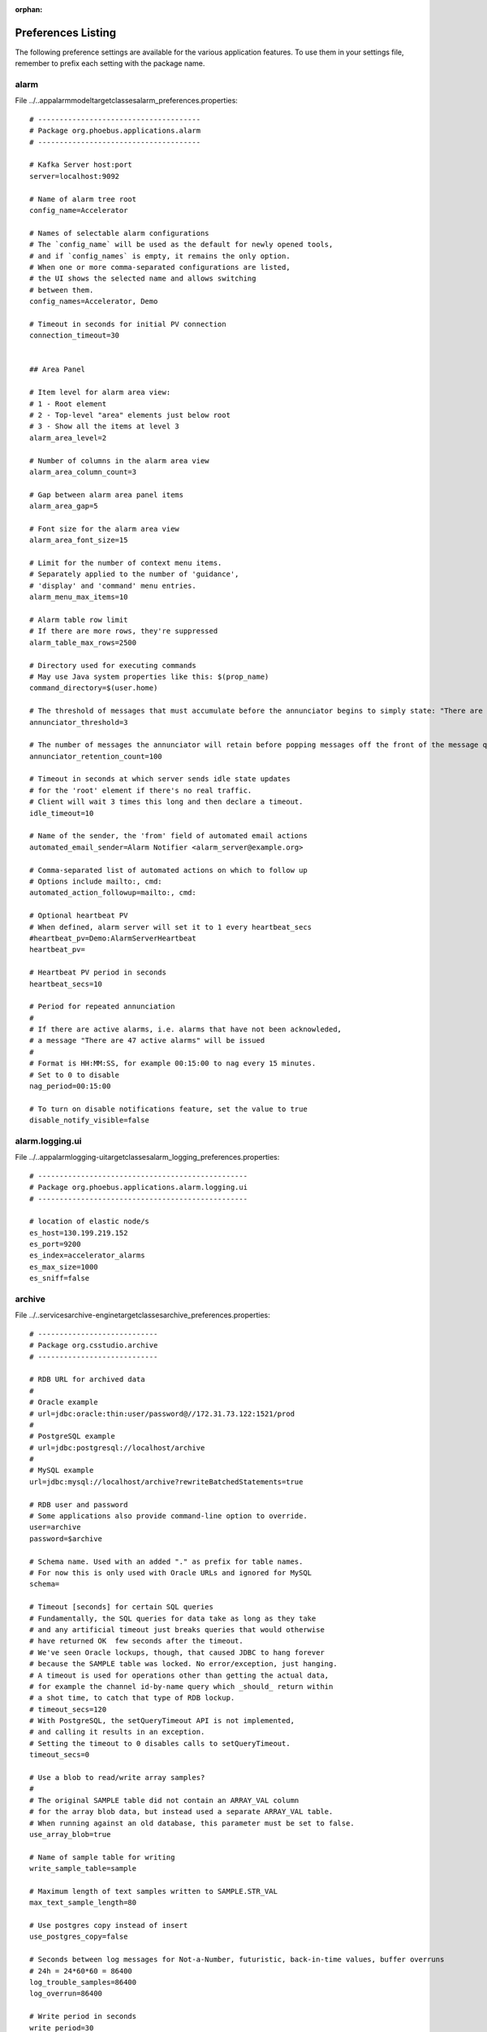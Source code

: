 :orphan:

.. _preference_settings:

Preferences Listing
===================

The following preference settings are available for the various application features.
To use them in your settings file, remember to prefix each setting with the package name.


alarm
-----

File ../..\app\alarm\model\target\classes\alarm_preferences.properties::

   # --------------------------------------
   # Package org.phoebus.applications.alarm
   # --------------------------------------
   
   # Kafka Server host:port
   server=localhost:9092
   
   # Name of alarm tree root
   config_name=Accelerator
   
   # Names of selectable alarm configurations
   # The `config_name` will be used as the default for newly opened tools,
   # and if `config_names` is empty, it remains the only option.
   # When one or more comma-separated configurations are listed,
   # the UI shows the selected name and allows switching
   # between them.
   config_names=Accelerator, Demo
   
   # Timeout in seconds for initial PV connection
   connection_timeout=30
   
   
   ## Area Panel
   
   # Item level for alarm area view:
   # 1 - Root element
   # 2 - Top-level "area" elements just below root
   # 3 - Show all the items at level 3
   alarm_area_level=2
   
   # Number of columns in the alarm area view
   alarm_area_column_count=3
   
   # Gap between alarm area panel items
   alarm_area_gap=5
   
   # Font size for the alarm area view
   alarm_area_font_size=15
   
   # Limit for the number of context menu items.
   # Separately applied to the number of 'guidance',
   # 'display' and 'command' menu entries.
   alarm_menu_max_items=10
   
   # Alarm table row limit
   # If there are more rows, they're suppressed
   alarm_table_max_rows=2500
   
   # Directory used for executing commands
   # May use Java system properties like this: $(prop_name)
   command_directory=$(user.home)
   
   # The threshold of messages that must accumulate before the annunciator begins to simply state: "There are X Alarm messages."
   annunciator_threshold=3
   
   # The number of messages the annunciator will retain before popping messages off the front of the message queue.
   annunciator_retention_count=100
   
   # Timeout in seconds at which server sends idle state updates
   # for the 'root' element if there's no real traffic.
   # Client will wait 3 times this long and then declare a timeout.
   idle_timeout=10
   
   # Name of the sender, the 'from' field of automated email actions
   automated_email_sender=Alarm Notifier <alarm_server@example.org>
   
   # Comma-separated list of automated actions on which to follow up
   # Options include mailto:, cmd:
   automated_action_followup=mailto:, cmd:
   
   # Optional heartbeat PV
   # When defined, alarm server will set it to 1 every heartbeat_secs
   #heartbeat_pv=Demo:AlarmServerHeartbeat
   heartbeat_pv=
   
   # Heartbeat PV period in seconds
   heartbeat_secs=10
   
   # Period for repeated annunciation
   #
   # If there are active alarms, i.e. alarms that have not been acknowleded,
   # a message "There are 47 active alarms" will be issued
   #
   # Format is HH:MM:SS, for example 00:15:00 to nag every 15 minutes.
   # Set to 0 to disable
   nag_period=00:15:00
   
   # To turn on disable notifications feature, set the value to true
   disable_notify_visible=false


alarm.logging.ui
----------------

File ../..\app\alarm\logging-ui\target\classes\alarm_logging_preferences.properties::

   # -------------------------------------------------
   # Package org.phoebus.applications.alarm.logging.ui
   # -------------------------------------------------
   
   # location of elastic node/s
   es_host=130.199.219.152
   es_port=9200
   es_index=accelerator_alarms
   es_max_size=1000
   es_sniff=false


archive
-------

File ../..\services\archive-engine\target\classes\archive_preferences.properties::

   # ----------------------------
   # Package org.csstudio.archive
   # ----------------------------
   
   # RDB URL for archived data
   #
   # Oracle example
   # url=jdbc:oracle:thin:user/password@//172.31.73.122:1521/prod
   #
   # PostgreSQL example
   # url=jdbc:postgresql://localhost/archive
   #
   # MySQL example
   url=jdbc:mysql://localhost/archive?rewriteBatchedStatements=true
   
   # RDB user and password
   # Some applications also provide command-line option to override.
   user=archive
   password=$archive
   
   # Schema name. Used with an added "." as prefix for table names.
   # For now this is only used with Oracle URLs and ignored for MySQL
   schema=
   
   # Timeout [seconds] for certain SQL queries
   # Fundamentally, the SQL queries for data take as long as they take
   # and any artificial timeout just breaks queries that would otherwise
   # have returned OK  few seconds after the timeout.
   # We've seen Oracle lockups, though, that caused JDBC to hang forever
   # because the SAMPLE table was locked. No error/exception, just hanging.
   # A timeout is used for operations other than getting the actual data,
   # for example the channel id-by-name query which _should_ return within
   # a shot time, to catch that type of RDB lockup.
   # timeout_secs=120
   # With PostgreSQL, the setQueryTimeout API is not implemented,
   # and calling it results in an exception.
   # Setting the timeout to 0 disables calls to setQueryTimeout.
   timeout_secs=0
   
   # Use a blob to read/write array samples?
   #
   # The original SAMPLE table did not contain an ARRAY_VAL column
   # for the array blob data, but instead used a separate ARRAY_VAL table.
   # When running against an old database, this parameter must be set to false.
   use_array_blob=true
   
   # Name of sample table for writing
   write_sample_table=sample
   
   # Maximum length of text samples written to SAMPLE.STR_VAL
   max_text_sample_length=80
   
   # Use postgres copy instead of insert
   use_postgres_copy=false
   
   # Seconds between log messages for Not-a-Number, futuristic, back-in-time values, buffer overruns
   # 24h = 24*60*60 = 86400
   log_trouble_samples=86400
   log_overrun=86400
   
   # Write period in seconds
   write_period=30
   
   # Maximum number of repeat counts for scanned channels
   max_repeats=60
   
   # Write batch size
   batch_size=500
   
   # Buffer reserve (N times what's ideally needed)
   buffer_reserve=2.0
   
   # Samples with time stamps this far ahead of the local time
   # are ignored
   # 24*60*60 = 86400 = 1 day
   ignored_future=86400


archive.reader.appliance
------------------------

File ../..\app\databrowser\target\classes\appliance_preferences.properties::

   # ----------------------------------------
   # Package org.phoebus.archive.reader.appliance
   # ----------------------------------------
   
   useStatisticsForOptimizedData=true
   useNewOptimizedOperator=true


archive.reader.rdb
------------------

File ../..\app\databrowser\target\classes\archive_reader_rdb_preferences.properties::

   ---------------------------------------
   # Package org.phoebus.archive.reader.rdb
   # --------------------------------------
   
   # User and password for reading archived data
   user=archive
   password=$archive
   
   # Table prefix
   # For Oracle, this is typically the schema name,
   # including "."
   prefix=
   
   # Timeout [seconds] for certain SQL queries
   # Fundamentally, the SQL queries for data take as long as they take
   # and any artificial timeout just breaks queries that would otherwise
   # have returned OK a few seconds after the timeout.
   # We've seen Oracle lockups, though, that caused JDBC to hang forever
   # because the SAMPLE table was locked. No error/exception, just hanging.
   # A timeout is used for operations other than getting the actual data,
   # for example the channel id-by-name query which _should_ return within
   # a shot time, to catch that type of RDB lockup.
   timeout_secs=120
   # Setting the timeout to 0 disables calls to setQueryTimeout,
   # which may be required for PostgreSQL where the setQueryTimeout API is not implemented.
   # timeout_secs=0
   
   
   # Use a BLOB to read array samples?
   #
   # The original SAMPLE table did not contain an ARRAY_VAL column
   # for the array blob data, but instead used a separate ARRAY_VAL table.
   # When running against an old database, this parameter must be set to false.
   use_array_blob=true
   
   # Use stored procedures and functions for 'optimized' data readout?
   # Set to procedure name, or nothing to disable stored procedure.
   stored_procedure=
   starttime_function=
   
   # MySQL:
   # stored_procedure=archive.get_browser_data
   
   # PostgreSQL
   # stored_procedure=public.get_browser_data
   
   # Oracle:
   # stored_procedure=chan_arch.archive_reader_pkg.get_browser_data
   # starttime_function=SELECT chan_arch.archive_reader_pkg.get_actual_start_time (?, ?, ?)  FROM DUAL
   
   
   # JDBC Statement 'fetch size':
   # Number of samples to read in one network transfer.
   #
   # For Oracle, the default is 10.
   # Tests resulted in a speed increase up to fetch sizes of 1000.
   # On the other hand, bigger numbers can result in java.lang.OutOfMemoryError.
   fetch_size=1000


console
-------

File ../..\app\console\target\classes\console_preferences.properties::

   # ----------------------------------------
   # Package org.phoebus.applications.console
   # ----------------------------------------
   
   # Number of output lines to keep.
   # Older output is dropped.
   output_line_limit=100
   
   # Number of lines to keep in input history,
   # accessible via up/down cursor keys
   history_size=20
   
   # Font name and size
   font_name=Liberation Mono
   font_size=14
   
   # Prompt (may include trailing space)
   prompt=>>>\
   
   # Prompt (input field) info
   prompt_info=Enter console command
   
   # 'Shell' to execute.
   #
   # Examples:
   #   /usr/bin/python -i
   #   /usr/bin/python -i /path/to/some/initial_file.py
   #   /bin/bash
   #
   # Value may include properties.
   shell=/usr/bin/python -i
   
   # Folder where the shell process should be started
   #
   # Value may include properties.
   directory=$(user.home)


display.builder.editor
----------------------

File ../..\app\display\editor\target\classes\display_editor_preferences.properties::

   # ----------------------------------------
   # Package org.csstudio.display.builder.editor
   # ----------------------------------------
   
   # Widget types to hide from the palette
   #
   # Comma separated list of widget types that will not be shown
   # in the palette.
   # Existing displays that use these widgets can still be edited
   # and executed, but widgets do not appear in the palette to
   # discourage adding them to new displays.
   
   # Hiding widgets where representation has not been imported because of dependencies
   hidden_widget_types=linear-meter,knob,gauge,clock,digital_clock
   #
   #
   # GUI Menu action Applications / Display / New Display opens the following template
   new_display_template=examples:/initial.bob


display.builder.model
---------------------

File ../..\app\display\model\target\classes\display_model_preferences.properties::

   # ----------------------------------------
   # Package org.csstudio.display.builder.model
   # ----------------------------------------
   
   
   # Widget classes
   # One or more *.bcf files, separated by ';'
   # Defaults to built-in copy of examples/classes.bcf
   class_files=examples:classes.bcf
   
   # Named colors
   # One or more *.def files, separated by ';'
   # Defaults to built-in copy of examples/color.def
   color_files=examples:color.def
   
   # Named fonts
   # One or more *.def files, separated by ';'
   # Defaults to built-in copy of examples/font.def
   font_files=examples:font.def
   
   # Global macros, used for all displays.
   #
   # Displays start with these macros,
   # and can then add new macros or overwrite
   # the values of these macros.
   #
   # Format:
   # Entries where the XML tag name is the macro name,
   # and the XML content is the macro value.
   # The macro name must be a valid XML tag name:
   # * Must start with character
   # * May then contain characters or numbers
   # * May also contain underscores
   #
   macros=<EXAMPLE_MACRO>Value from Preferences</EXAMPLE_MACRO><TEST>true</TEST>
   
   
   # Timeout [ms] for loading files: Displays, but also color, font, widget class files
   read_timeout=10000
   
   # Timeout [sec] for caching files loaded from a URL
   cache_timeout=60
   
   
   # 'BOY' *.opi files provide the font size in 'points'.
   # All other positions and sizes are in 'pixels'.
   # A point is meant to represent 1/72th of an inch.
   # The actual on-screen size display settings.
   # Plugging a different monitor into the computer can
   # potentially change the DPI settings of the graphics driver,
   # resulting in different font sizes.
   # The display builder uses fonts in pixels to avoid such changes.
   #
   # When reading legacy display files, we do not know the DPI
   # scaling that was used to create the display.
   # This factor is used to translate legacy font sizes
   # from 'points' into 'pixel':
   #
   # legacy_points = pixel * legacy_font_calibration
   #
   # The test program
   #   org.csstudio.display.builder.representation.swt.SWTFontCalibation
   # can be used to obtain the factor when executed on the original
   # platform where the legacy display files were created.
   #
   # When loading legacy files,
   # _increasing_ the legacy_font_calibration will
   # result in _smaller_ fonts in the display builder
   legacy_font_calibration=1.01
   
   # Maximum re-parse operations
   #
   # When reading legacy *.opi files and for example
   # finding a "TextUpdate" widget that has no <pv_name>,
   # it will be changed into a "Label" widget and then re-parsed.
   # If more than a certain number of re-parse operations are triggered
   # within one 'level' of the file (number of widgets at the root of the display,
   # or number of childred for a "Group" widget),
   # the parser assumes that it entered an infinite re-parse loop
   # and aborts.
   max_reparse_iterations=5000
   
   # When writing a display file, skip properties that are still at default values?
   skip_defaults=true


display.builder.representation
------------------------------

File ../..\app\display\representation\target\classes\display_representation_preferences.properties::

   # ---------------------------------------------------
   # Package org.csstudio.display.builder.representation
   # ---------------------------------------------------
   
   ## Representation Tuning
   #
   # The representation 'throttles' updates to widgets.
   # When a widget requests an update, a little accumulation time
   # allows more updates to accumulate before actually performing
   # the queued update requests on the UI thread.
   #
   # An update delay then suppresses further updates to prevent
   # flooding the UI thread.
   #
   # Update runs that last longer than a threshold can be logged
   
   # Time waited after a trigger to allow for more updates to accumulate
   update_accumulation_time = 20
   
   # Pause between updates to prevent flooding the UI thread
   update_delay = 100
   
   # Period in seconds for logging update performance
   performance_log_period_secs = 5
   
   # UI thread durations above this threshold are logged
   performance_log_threshold_ms = 20
   
   # Pause between updates of plots (XY, lines)
   # Limit to 250ms=4 Hz
   plot_update_delay = 250
   
   # Pause between updates of image plots
   # Limit to 250ms=4 Hz
   image_update_delay = 250
   
   # Length limit for tool tips
   # Tool tips that are too long can be a problem
   # on some window systems.
   tooltip_length=150
   
   # Timeout for load / unload of Embedded Widget content [ms]
   embedded_timeout=5000


display.builder.representation.javafx
-------------------------------------

File ../..\app\display\representation-javafx\target\classes\jfx_repr_preferences.properties::

   # ----------------------------------------------------------
   # Package org.csstudio.display.builder.representation.javafx
   # ----------------------------------------------------------
   
   # When clicking on the 'slider' widget 'track',
   # should the value increment/decrement,
   # matching the behavior of EDM, BOY, ...?
   # Otherwise, jump to the clicked value right away.
   inc_dec_slider=true


display.builder.runtime
-----------------------

File ../..\app\display\runtime\target\classes\display_runtime_preferences.properties::

   # --------------------------------------------
   # Package org.csstudio.display.builder.runtime
   # --------------------------------------------
   
   # Search path for Jython scripts used by the display runtime.
   # Note that format depends on the OS.
   # On UNIX systems, path entries are separated by ':', on Windows by ';'.
   # python_path=/home/controls/displays/scripts:/home/fred/my_scripts
   python_path=
   
   # PV Name Patches
   #
   # Translate PV names based on regular expression pattern and replacement
   #
   # Format:  pattern@replacement@pattern@replacement
   #
   # Setting must contain a sequence of pattern & replacement pairs,
   # all separated by '@'.
   #
   # The regular expression for the pattern can includes "( )" groups,
   # which are then used in the replacement via "$1", "$2", ..
   #
   # If the item separator character '@' itself is required within the pattern or replacement,
   # use '[@]' to distinguish it from the item separator, i.e.
   #
   #    [@]work@[@]home
   #
   # will patch "be@work" -> "be@home"
   #
   # Patches are applied in the order they're listed in the preference, i.e.
   # later patches are applied to names already patched by earlier ones.
   #
   # Example:
   # Remove PVManager's longString modifier,             'some_pv {"longString":true}' -> 'some_pv'
   # turn constant formula into constant local variable, '=42'                         -> 'loc://const42(42)'
   # as well as constant name into constant local var,   '="Fred"'                     -> 'loc://strFred("Fred")'
   pv_name_patches=\\{"longString":true\\}"@@^="([a-zA-Z]+)"@loc://str$1("$1")
   
   # PV update throttle in millisecs
   # 250ms = 4 Hz
   update_throttle=250
   
   # "Probe Display"
   # Added to context menu for ProcessVariables,
   # invoked with macro PV set to the PV name.
   # When left empty, the "Probe Display"
   # context menu entry is disabled.
   probe_display=examples:/probe.bob


display.converter.edm
---------------------

File ../..\app\display\convert-edm\target\classes\edm_converter_preferences.properties::

   # ------------------------------------------
   # Package org.csstudio.display.converter.edm
   # ------------------------------------------
   
   # Path to the directory where the auto-converter will
   # generate auto-converted files.
   # May include system properties like $(user.home).
   # Target directory must be in the file system.
   # The folder is created if it doesn't exist.
   #
   # When left empty, the auto-converter is disabled.
   auto_converter_dir=
   
   # EDM colors.list file
   # Must be defined to use converter.
   # May be a file system path or http:/.. link
   colors_list=
   
   # Font mappings
   #
   # Format: EDMFontPattern=DisplayBuilderFont,Pattern=Font,...
   # EDMFontPattern is regular expression for the name used by EDM
   #
   # Patterns are checked in the order in which they're listed in here,
   # so a catch-all ".*" pattern should be at the end
   font_mappings=helvetica=Liberation Sans,courier=Liberation Mono,times=Liberation Serif,.*=Liberation Sans
   
   # Path to text file that lists EDM search paths.
   # May be a file system path or http:/.. link.
   #
   # In the file, each line in the text file contains a path,
   # which may be a file system path or a http:// link.
   # When trying to open an *.edl file,
   # converter will try each path in the order
   # listed in the file.
   # Lines starting with "#" are ignored.
   #
   # When the edm_paths_config is left empty,
   # the converter won't find files.
   edm_paths_config=


email
-----

File ../..\core\email\target\classes\email_preferences.properties::

   # -------------------------
   # Package org.phoebus.email
   # -------------------------
   
   # smtp host
   # When set to "DISABLE", email support is disabled
   mailhost=smtp.bnl.gov
   
   # smtp port
   mailport=25
   
   # User and password for connecting to the mail host, usually left empty
   username=
   password=
   
   # Default address to be used for From:
   # if it is left empty then the last used from address is used
   from=


errlog
------

File ../..\app\errlog\target\classes\errlog_preferences.properties::

   # ---------------------------------------
   # Package org.phoebus.applications.errlog
   # ---------------------------------------
   
   # Number of lines to keep in error log
   max_lines = 500


filebrowser
-----------

File ../..\app\filebrowser\target\classes\filebrowser_preferences.properties::

   # --------------------------------------------
   # Package org.phoebus.applications.filebrowser
   # --------------------------------------------
   
   # Initial root directory for newly opened file browser
   # May use system properties like "$(user.home)".
   # At runtime, user can select a different base directory,
   # but pressing the "Home" button reverts to this one.
   default_root=$(user.home)\\phoebus-workspace
   
   # Show hidden files (File.isHidden)?
   show_hidden=false


framework.autocomplete
----------------------

File ../..\core\framework\target\classes\autocomplete_preferences.properties::

   # ------------------------------------------
   # Package org.phoebus.framework.autocomplete
   # ------------------------------------------
   
   # Enable the built-in PV proposal providers?
   enable_loc_pv_proposals=true
   enable_sim_pv_proposals=true
   enable_sys_pv_proposals=true
   enable_pva_pv_proposals=true
   enable_mqtt_pv_proposals=false
   enable_formula_proposals=true
   
   # Site-specific proposal providers can be added via PVProposalProvider SPI,
   # and disabled by removing the contribution.


framework.workbench
-------------------

File ../..\core\framework\target\classes\workbench_preferences.properties::

   # ---------------------------------------
   # Package org.phoebus.framework.workbench
   # ---------------------------------------
   
   # External applications
   #
   # Defines applications to use for specific file extensions
   #
   # Format:
   #
   # Each definition consists of name, file extensions, command.
   #
   # Name is the name of the definition, used to register the application.
   # File extensions is a '|'-separated list of file extensions (not including the 'dot').
   # Command is the path to the command.
   # The command will be invoked with the full path to the resource as an argument.
   #
   # Each definition must use a key that starts with "external_app_"
   
   # Examples:
   #
   # Start 'gedit' for text files
   # external_app_text=Text Editor,txt|dat|py|ini|db|xml|xsl|css|cmd|sh|st|log|out|md|shp,gedit
   #
   # Start 'eog' for images, 'firefox' for PDF files
   # external_app_image=Image Viewer,png|jpg|gif|jpeg,eog
   #
   # Start 'firefox' to view PDFs
   # external_app_pdf=PDF Viewer,pdf,firefox
   #
   # Example for some site-specific tool that opens 'alog' files
   # external_app_alog=Alignment Log,alog,/path/to/alog_viewer
   
   # Directory where external applications are started
   # May use system properties
   external_apps_directory=$(user.home)


javafx.rtplot
-------------

File ../..\app\rtplot\target\classes\rt_plot_preferences.properties::

   # ----------------------------------
   # Package org.csstudio.javafx.rtplot
   # ----------------------------------
   
   # Coloring used to shade plot region beyond 'now'
   # in time-based plots. RGBA (all values 0..255)
   # Painted on on top of grid, before traces are drawn.
   #
   # Half-transparent, average of black & white,
   # works for both white and black backgrounds
   shady_future=128, 128, 128, 128
   
   # If you prefer a rose-colored future
   # shady_future=255, 128, 128, 25
   
   # If you prefer to not highlight the plot region beyond 'now'
   # shady_future=128, 128, 128, 0


logbook.ui
----------

File ../..\app\logbook\ui\target\classes\log_ui_preferences.properties::

   # ------------------------------
   # Package org.phoebus.logbook.ui
   # ------------------------------
   
   # Site specific log book implementation name.
   # When empty, logbook submissions are disabled
   logbook_factory=inmemory
   
   # Comma-separated list of default logbooks for new log entries.
   default_logbooks=Scratch Pad
   
   # Whether or not to save user credentials to file so they only have to be entered once when making log entries.
   save_credentials=false
   
   # Stylesheet for the items in the log calendar view
   calendar_view_item_stylesheet=Agenda.css


pv
--

File ../..\core\pv\target\classes\pv_preferences.properties::

   # ----------------------
   # Package org.phoebus.pv
   # ----------------------
   
   # Default PV Type
   default=ca
   


pv.ca
-----

File ../..\core\pv\target\classes\pv_ca_preferences.properties::

   # -------------------------
   # Package org.phoebus.pv.ca
   # -------------------------
   
   # Channel Access address list
   addr_list=
   
   auto_addr_list=true
   
   max_array_bytes=100000000
   
   server_port=5064
   
   repeater_port=5065
   
   beacon_period=15
   
   connection_timeout=30
   
   # Support variable length arrays?
   # auto, true, false
   variable_length_array=auto
   
   # Connect at lower priority for arrays
   # with more elements than this threshold
   large_array_threshold= 100000
   
   # Is the DBE_PROPERTY subscription supported
   # to monitor for changes in units, limits etc?
   dbe_property_supported=false
   
   # Mask to use for subscriptions
   # VALUE, ALARM, ARCHIVE
   monitor_mask=VALUE
   
   # Name server list
   name_servers=


pv.formula
----------

File ../..\core\pv\target\classes\pv_formula_preferences.properties::

   # ------------------------------
   # Package org.phoebus.pv.formula
   # ------------------------------
   
   # Update throttle for input PVs
   throttle_ms=500


pv.mqtt
-------

File ../..\core\pv\target\classes\pv_mqtt_preferences.properties::

   # ---------------------------
   # Package org.phoebus.pv.mqtt
   # ---------------------------
   
   # MQTT Broker
   # All "mqtt://some/tag" PVs will use this broker
   mqtt_broker=tcp://localhost:1883


pvtable
-------

File ../..\app\pvtable\target\classes\pv_table_preferences.properties::

   # ----------------------------------------
   # Package org.phoebus.applications.pvtable
   # ----------------------------------------
   
   # Should all BYTE[] values be considered "long strings"
   treat_byte_array_as_string=true
   
   # Show the units when displaying values?
   show_units=true
   
   # Show a "Description" column that reads xxx.DESC?
   show_description=true
   
   # Default tolerance for newly added items
   tolerance=0.1
   
   # Maximum update period for PVs in millisecs
   max_update_period=500


pvtree
------

File ../..\app\pvtree\target\classes\pv_tree_preferences.properties::

   # ---------------------------------------
   # Package org.phoebus.applications.pvtree
   # ---------------------------------------
   
   # The channel access DBR_STRING has a length limit of 40 chars.
   # Since EPICS base R3.14.11, reading fields with an added '$' returns
   # their value as a char[] without length limitation.
   # For older IOCs, this will however fail, so set this option
   # only if all IOCs are at least version R3.14.11
   read_long_fields=true
   
   # For each record type, list the fields to read and trace as 'links'.
   #  Format: record_type (field1, field2) ; record_type (...)
   #
   # Fields can simply be listed as 'INP', 'DOL'.
   # The syntax INPA-L is a shortcut for INPA, INPB, INPC, ..., INPL
   # The syntax INP001-128 is a shortcut for INP001, INP002, ..., INP128
   # The general syntax is "FIELDxxx-yyy",
   # where "xxx" and "yyy" are the initial and final value.
   # "xxx" and "yyy" need to be of the same length, i.e. "1-9" or "01-42", NOT "1-42".
   # For characters, only single-char "A-Z" is supported, NOT "AA-ZZ",
   # where it's also unclear if that should turn into AA, AB, AC, .., AZ, BA, BB, BC, .., ZZ
   # or AA, BB, .., ZZ
   #
   # bigASub is a CSIRO/ASCAP record type, doesn't hurt to add that to the shared configuration
   #
   # scalcout is a bit unfortunate since there is no shortcut for INAA-INLL.
   #
   # alarm record has INP1-10. 1-9 handled by pattern, INP10 listed
   
   fields=aai(INP);ai(INP);bi(INP);compress(INP);longin(INP);int64in(INP);mbbi(INP);mbbiDirect(INP);mbboDirect(INP);stringin(INP);lsi(INP);subArray(INP);waveform(INP);aao(DOL);ao(DOL);bo(DOL);fanout(DOL);longout(DOL);int64out(DOL);mbbo(DOL);stringout(DOL);sub(INPA-L);genSub(INPA-L);calc(INPA-L);calcout(INPA-L);aSub(INPA-U);seq(SELN);bigASub(INP001-128);scalcout(INPA-L,INAA,INBB,INCC,INDD,INEE,INFF,INGG,INHH,INII,INJJ,INKK,INLL);alarm(INP1-9,INP10)
   
   
   # Max update period in seconds
   update_period=0.5


saveandrestore
--------------

File ../..\app\save-and-restore\ui\src\main\resources\save_and_restore_preferences.properties::

   # -----------------------------------------------
   # Package org.phoebus.applications.saveandrestore
   # -----------------------------------------------
   
   # The URL to the save-and-restore service
   jmasar.service.url=http://localhost:8080
   
   # Read timeout (in ms) used by the Jersey client
   httpClient.readTimeout=1000
   
   # Connect timeout in (ms) used by the Jersey client
   httpClient.connectTimeout=1000
   
   # Extract snapshots from TreeView to ListView
   splitSnapshot=false
   
   # Sort snapshots in reverse order of created time. Last item comes first.
   sortSnapshotsTimeReversed=false
   
   # In "Create/Add to a saveset" dialog, split savesets from folder and show them in ListView
   splitSaveset=false
   
   # Specify hierarchy parser class to enable TreeTableView in snapshot
   # Hierarchy parser class should be in ui/snapshot/hierarchyparser
   # RegexHierarchyParser is provided for convenience. Use , as separator for each regex pattern.
   # First matched pattern is used to create its hierarchy.
   treeTableView.enable=false
   treeTableView.hierarchyParser=RegexHierarchyParser
   regexHierarchyParser.regexList=(\\w+)_(\\w+):(\\w+)_(\\w+):(.*),(\\w+)_(\\w+):(\\w+)_(.*),(\\w+)_(\\w+):(.*),(\\w+):(.*)
   
   # Importing/exporting saveset/snapshot to/from CSV (Git SNP/BMS compatible)
   enableCSVIO=false


scan.client
-----------

File ../..\app\scan\client\target\classes\scan_client_preferences.properties::

   # ----------------------------------------
   # Package org.csstudio.scan.client
   # ----------------------------------------
   
   # Name of host where scan server is running
   host=localhost
   
   # TCP port of scan server REST interface
   port=4810
   
   # Poll period [millisecs] of the scan client (scan monitor, plot, ...)
   poll_period=1000


scan.ui
-------

File ../..\app\scan\ui\target\classes\scan_ui_preferences.properties::

   # ----------------------------
   # Package org.csstudio.scan.ui
   # ----------------------------
   
   # Show scan monitor status bar?
   monitor_status=false


security
--------

File ../..\core\security\target\classes\phoebus_security_preferences.properties::

   # ----------------------------
   # Package org.phoebus.security
   # ----------------------------
   
   # Authorization file
   #
   # If left empty, the built-in core/security/authorization.conf is used.
   #
   # When specifying a plain file name like "authorization.conf",
   # the install location (Locations.install()) is searched for that file name.
   #
   # The file name can also be an absolute path like /some/path/auth.conf.
   #
   # Finally, the file name may use a system property like $(auth_file)
   # which in turn could be set to either BUILTIN, a file in the install location,
   # or an absolute path.
   #
   # When set to an invalid file, the user will have no authorizations at all.
   
   # Use built-in core/security/authorization.conf
   authorization_file=
   
   # Use authorization.conf in the install location
   #authorization_file=authorization.conf
   


trends.databrowser3
-------------------

File ../..\app\databrowser\target\classes\databrowser_preferences.properties::

   # ----------------------------------------
   # Package org.csstudio.trends.databrowser3
   # ----------------------------------------
   
   # Default auto scale value
   # Possible values are: true to enable the automatic calculation of the min/max Y-axis, or false to use min/max fixed values.
   use_auto_scale=false
   
   # Default time span displayed in plot in seconds
   time_span=3600
   
   # Default scan period in seconds. 0 for 'monitor'
   scan_period=0.0
   
   # Default plot update period in seconds
   update_period=3.0
   
   # .. elements in live sample buffer
   live_buffer_size=5000
   
   # Default line width
   line_width=2
   
   # Opacity of 'area'
   #   0%: Area totally transparent (invisible)
   #  20%: Area quite transparent
   # 100%: Area uses  solid color
   opacity=40
   
   # Default trace type for newly created traces.
   # Allowed values are defined by org.csstudio.trends.databrowser3.model.TraceType:
   # AREA, ERROR_BARS, SINGLE_LINE, AREA_DIRECT, SINGLE_LINE_DIRECT, SQUARES, ...
   trace_type=AREA
   
   # Delay in milliseconds that delays archive requests when
   # the user moves the time axis to avoid a flurry of archive requests
   # while interactively zooming and panning
   archive_fetch_delay=500
   
   # Number of concurrent archive fetch requests.
   # When more requests are necessary, the background jobs
   # will wait until the previously submitted jobs complete,
   # to limit the number of concurrent requests.
   #
   # Ideally, the number can be high, but to limit the number
   # of concurrent requests to for example an RDB,
   # this value can be lowered.
   #
   # Note that this does not apply to 'exporting' data
   # in spreadsheet form, where data for N channels is still
   # collected by reading from N concurrent archive readers.
   concurrent_requests=1000
   
   # Number of binned samples to request for optimized archive access.
   # Negative values scale the display width,
   # i.e. -3 means: 3 times Display pixel width.
   plot_bins=-3
   
   # Suggested data servers
   # Format:  <url>*<url>|<name>
   # List of URLs, separated by '*'.
   # Each URL may be followed by an "|alias"
   #
   # RDB URLs
   # jdbc:mysql://localhost/archive
   #
   # Archive Appliance
   # pbraw\://arcapp01.site.org:17668/retrieval
   #
   # Channel Archiver Network Data Server
   # xnds://localhost/archive/cgi/ArchiveDataServer.cgi
   #
   # Channel Archiver index file (binary) or index.xml (list of indices)
   # cadf:/path/to/index
   # cadf:/path/to/index.xml
   urls=jdbc:mysql://localhost/archive|RDB*xnds://localhost/archive/cgi/ArchiveDataServer.cgi
   
   # Default data sources for newly added channels
   # Format: Same as 'urls'
   archives=jdbc:mysql://localhost/archive|RDB*xnds://localhost/archive/cgi/ArchiveDataServer.cgi
   
   # When opening existing data browser plot,
   # use archive data sources specified in the configuration file (original default)
   # or ignore saved data sources and instead use the preference settings?
   use_default_archives=false
   
   # If there is an error in retrieving archived data,
   # should that archive data source be dropped from the channel?
   # This is meant to avoid needless queries to archives that cannot be accessed.
   # Note that archive data sources which clearly report a channel as "not found"
   # will still be dropped. This option only configures if data sources which
   # return an error (cannot connect, ...) should be queried again for the given channel.
   drop_failed_archives=true
   
   # Re-scale behavior when archived data arrives: NONE, STAGGER
   archive_rescale=STAGGER
   
   # Shortcuts offered in the Time Axis configuration
   # Format:
   # Text for shortcut,start_spec|Another shortcut,start_spec
   time_span_shortcuts=30 Minutes,-30 min|1 Hour,-1 hour|12 Hours,-12 hour|1 Day,-1 days|7 Days,-7 days
   
   #It is a path to the directory where the PLT files for WebDataBrowser are placed.
   plt_repository=/opt/codac/opi/databrowser/
   
   # Automatically refresh history data when the liver buffer is full
   # This will prevent the horizontal lines in the shown data when the buffer
   # is too small to cover the selected time range
   automatic_history_refresh=false
   
   # Scroll step, i.e. size of the 'jump' left when scrolling, in seconds.
   # (was called 'future_buffer')
   scroll_step = 5
   
   # Display the trace names on the Value Axis
   # the default value is "true". "false" to not show the trace names on the Axis
   use_trace_names = true
   
   # Prompt / warn when trying to request raw data?
   prompt_for_raw_data_request = true
   
   # Prompt / warn when making trace invisible?
   prompt_for_visibility = true
   
   # Shortcuts offered in the Time Axis configuration
   # Format:
   # Text for shortcut,start_spec|Another shortcut,start_spec
   time_span_shortcuts=30 Minutes,-30 min|1 Hour,-1 hour|12 Hours,-12 hour|1 Day,-1 days|7 Days,-7 days


ui
--

File ../..\core\ui\target\classes\phoebus_ui_preferences.properties::

   # ----------------------
   # Package org.phoebus.ui
   # ----------------------
   
   # Show the splash screen?
   # Can also be set via '-splash' resp. '-nosplash' command line options
   splash=true
   
   # 'Welcome' URL
   #
   # When left empty, the built-in welcome.html resource is used.
   # Site-specific products can set this to their desired URL,
   # which may include Java system properties to bundle content
   # with the product, for example
   #  file:$(phoebus.install)/welcome_to_hawkins_labs.html
   welcome=
   
   # Default applications
   #
   # When there are multiple applications that handle
   # a resource, the setting determines the one used by default.
   #
   # Format is comma-separated list with sub-text of default application names.
   # For example, "run, exe" would pick "display_runtime" over "display_editor",
   # and "foo_executor" over "foo_creator".
   # The patterns "edit, creat" would inversely open the editor-type apps.
   #
   # This makes the display_runtime and the 3d_viewer default apps,
   # using display_editor and a potentially configured text editor for *.shp files secondary
   default_apps=run,3d,convert_edm
   
   # Hide SPI-provided menu entries
   # Comma-separated list of class names
   hide_spi_menu=org.phoebus.ui.monitoring.FreezeUI
   
   # Top resources to show in "File" menu and toolbar
   #
   # Format:
   # uri1 | uri2,Display name 2 | uri3,Display name 3
   top_resources=$(user.home)\\phoebus-workspace\\first.bob?app=display_runtime,Main OPI
   
   # Home display file. "Home display" button will navigate to this display.
   home_display=$(user.home)\\phoebus-workspace\\first.bob?app=display_runtime,Main OPI
   
   # How many array elements to show when formatting as text?
   max_array_formatting=256
   
   # UI Responsiveness Monitor Period
   # Period between tests [millisec],
   # i.e. the minimum detected UI freeze duration
   # Set to 0 to disable
   ui_monitor_period=500
   
   # Show user ID in status bar?
   status_show_user=true
   
   
   


update
------

File ../..\app\update\target\classes\update_preferences.properties::

   # ----------------------------------------
   # Package org.phoebus.applications.update
   # ----------------------------------------
   
   # Time to wait [seconds] for update check
   # to allow more important tools to start
   delay=10
   
   # Version time/date
   #
   # If the distribution found at the `update_url`
   # is later than this date, an update will be performed.
   #
   # The updated distribution must contain a new value for
   # the org.phoebus.applications.update/current_version setting.
   #
   # By for example publishing updates with a 'current_version'
   # that's one month ahead, you can suppress minor updates
   # for a month.
   #
   # Format: YYYY-MM-DD HH:MM
   #current_version=2018-06-18 13:10
   current_version=
   
   
   # Location where updates can be found
   #
   # The file:, http: or https: URL is checked.
   # If it exists, and its modification time is after `current_version`,
   # the updated distribution is downloaded
   # and the current Locations.install() is replaced.
   #
   # Location may include system properties
   # and $(arch) will be replaced by "linux", "mac" or "win"
   # to allow locations specific to each architecture.
   #
   # Empty: Do not perform any update check
   update_url=
   # update_url=https://controlssoftware.sns.ornl.gov/css_phoebus/nightly/product-sns-$(arch).zip
   
   
   # List of regular expressions, comma-separated, which will be
   # removed from the ZIP file entry.
   # If result is empty string, the entry is skipped.
   #
   # The update ZIP file can have various formats.
   #
   # Basic ZIP file:
   #    phoebus-{site, version}/*
   #
   # => Remove 'phoebus-.*' from entry name
   #    to install _content_ of zip into install_location
   #    without creating yet another subdir
   #
   # ZIP that's packaged for Windows, including JDK:
   #    product-sns-0.0.1/*
   #    jdk/*
   #
   # => Remove 'product-sns-*' from entry name,
   #    skip 'jdk'.
   #
   # ZIP that's packaged for Mac: Either
   #    phoebus.app/product-sns-0.0.1/*  => Remove .../
   #    phoebus.app/jdk/*                => Skip
   #    phoebus.app/Contents/*           => Skip
   # or:
   #    CSS_Phoebus.app/product-sns-0.0.1/*  => Remove .../
   #    CSS_Phoebus.app/jdk/*                => Skip
   #    CSS_Phoebus.app/Contents/*           => Skip
   #
   # Example:
   # phoebus\.app/  - Strip Mac "phoebus.app/" from entries
   #                  so they look more like the Windows example
   #
   # phoebus-[^/]+/ - Strip phoebus product name from ZIP entry
   #
   # jdk/.*         - Remove complete jdk entry to skip it
   removals=CSS_Phoebus\\.app/Contents/.*,CSS_Phoebus\\.app/,phoebus\\.app/Contents/.*,phoebus\\.app/,phoebus-[^/]+/,product-[^/]+/,jdk/.*


viewer3d
--------

File ../..\app\3d-viewer\target\classes\3d_viewer_preferences.properties::

   # --------------------------------
   # Package org.phoebus.app.viewer3d
   # --------------------------------
   
   # Time out for reading from a URI
   read_timeout=10000
   
   # Default directory for the file chooser.
   default_dir=$(user.home)
   
   # Cone is approximated with these many faces.
   # 3: Triangular base, most minimalistic
   # 8: Looks pretty good
   # Higher: Approaches circular base,
   # but adds CPU & memory usage
   # and doesn't really look much better
   cone_faces=8


